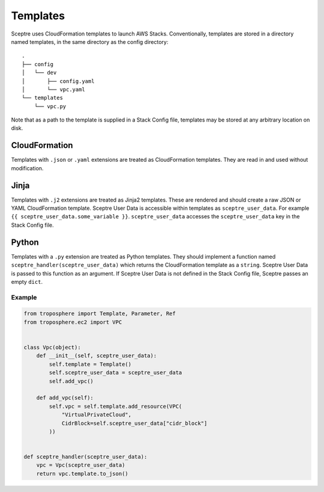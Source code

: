 Templates
=========

Sceptre uses CloudFormation templates to launch AWS Stacks.
Conventionally, templates are stored in a directory named templates, in
the same directory as the config directory:

::

    .
    ├── config
    │   └── dev
    │       ├── config.yaml
    │       └── vpc.yaml
    └── templates
        └── vpc.py

Note that as a path to the template is supplied in a Stack Config file,
templates may be stored at any arbitrary location on disk.

CloudFormation
--------------

Templates with ``.json`` or ``.yaml`` extensions are treated as
CloudFormation templates. They are read in and used without
modification.

Jinja
-----

Templates with ``.j2`` extensions are treated as Jinja2
templates. These are rendered and should create a raw JSON or YAML
CloudFormation template. Sceptre User Data is accessible within
templates as ``sceptre_user_data``. For example
``{{ sceptre_user_data.some_variable }}``. ``sceptre_user_data``
accesses the ``sceptre_user_data`` key in the Stack Config file.

Python
------

Templates with a ``.py`` extension are treated as Python templates. They
should implement a function named ``sceptre_handler(sceptre_user_data)``
which returns the CloudFormation template as a ``string``. Sceptre User
Data is passed to this function as an argument. If Sceptre User Data is
not defined in the Stack Config file, Sceptre passes an empty ``dict``.

Example
~~~~~~~

.. code:: python

    from troposphere import Template, Parameter, Ref
    from troposphere.ec2 import VPC


    class Vpc(object):
        def __init__(self, sceptre_user_data):
            self.template = Template()
            self.sceptre_user_data = sceptre_user_data
            self.add_vpc()

        def add_vpc(self):
            self.vpc = self.template.add_resource(VPC(
                "VirtualPrivateCloud",
                CidrBlock=self.sceptre_user_data["cidr_block"]
            ))


    def sceptre_handler(sceptre_user_data):
        vpc = Vpc(sceptre_user_data)
        return vpc.template.to_json()
